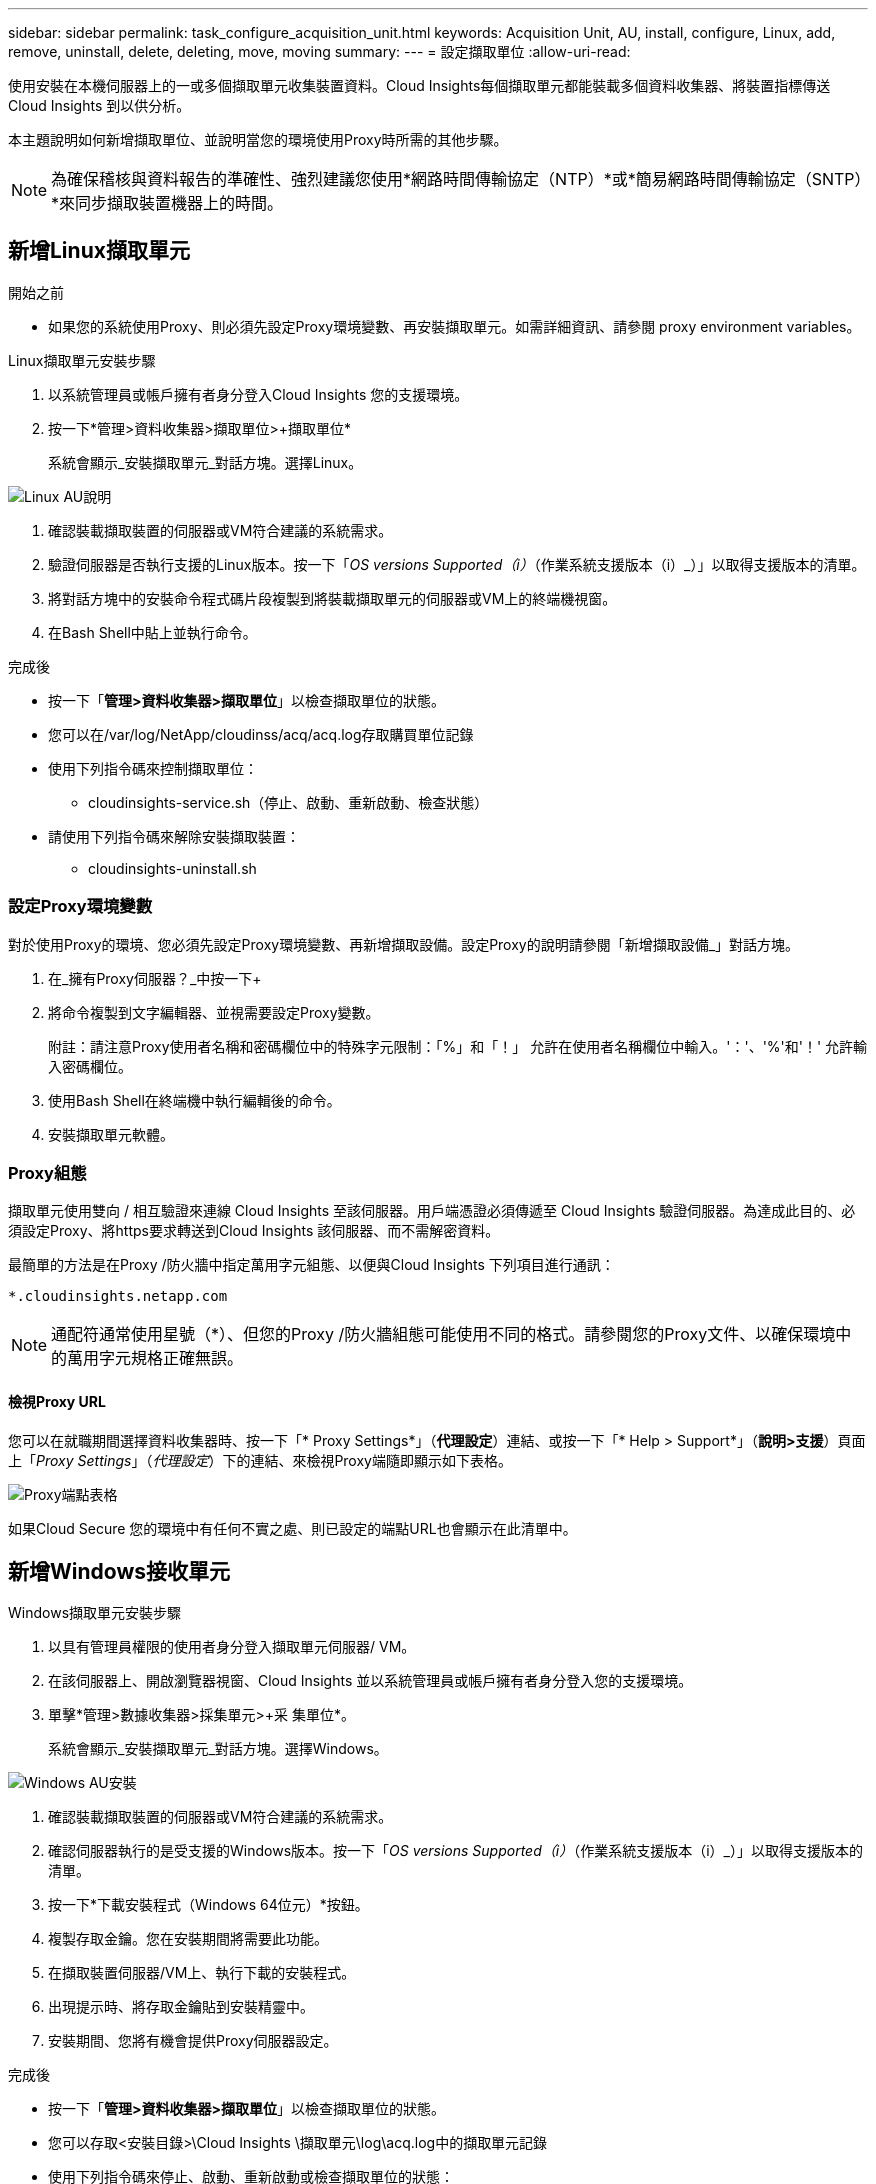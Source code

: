 ---
sidebar: sidebar 
permalink: task_configure_acquisition_unit.html 
keywords: Acquisition Unit, AU, install, configure, Linux, add, remove, uninstall, delete, deleting, move, moving 
summary:  
---
= 設定擷取單位
:allow-uri-read: 


[role="lead"]
使用安裝在本機伺服器上的一或多個擷取單元收集裝置資料。Cloud Insights每個擷取單元都能裝載多個資料收集器、將裝置指標傳送Cloud Insights 到以供分析。

本主題說明如何新增擷取單位、並說明當您的環境使用Proxy時所需的其他步驟。


NOTE: 為確保稽核與資料報告的準確性、強烈建議您使用*網路時間傳輸協定（NTP）*或*簡易網路時間傳輸協定（SNTP）*來同步擷取裝置機器上的時間。



== 新增Linux擷取單元

.開始之前
* 如果您的系統使用Proxy、則必須先設定Proxy環境變數、再安裝擷取單元。如需詳細資訊、請參閱  proxy environment variables。


.Linux擷取單元安裝步驟
. 以系統管理員或帳戶擁有者身分登入Cloud Insights 您的支援環境。
. 按一下*管理>資料收集器>擷取單位>+擷取單位*
+
系統會顯示_安裝擷取單元_對話方塊。選擇Linux。



[role="thumb"]
image:NewLinuxAUInstall.png["Linux AU說明"]

. 確認裝載擷取裝置的伺服器或VM符合建議的系統需求。
. 驗證伺服器是否執行支援的Linux版本。按一下「_OS versions Supported（i）_（作業系統支援版本（i）_）」以取得支援版本的清單。
. 將對話方塊中的安裝命令程式碼片段複製到將裝載擷取單元的伺服器或VM上的終端機視窗。
. 在Bash Shell中貼上並執行命令。


.完成後
* 按一下「*管理>資料收集器>擷取單位*」以檢查擷取單位的狀態。
* 您可以在/var/log/NetApp/cloudinss/acq/acq.log存取購買單位記錄
* 使用下列指令碼來控制擷取單位：
+
** cloudinsights-service.sh（停止、啟動、重新啟動、檢查狀態）


* 請使用下列指令碼來解除安裝擷取裝置：
+
** cloudinsights-uninstall.sh






=== 設定Proxy環境變數

對於使用Proxy的環境、您必須先設定Proxy環境變數、再新增擷取設備。設定Proxy的說明請參閱「新增擷取設備_」對話方塊。

. 在_擁有Proxy伺服器？_中按一下+
. 將命令複製到文字編輯器、並視需要設定Proxy變數。
+
附註：請注意Proxy使用者名稱和密碼欄位中的特殊字元限制：「%」和「！」 允許在使用者名稱欄位中輸入。'：'、'%'和'！' 允許輸入密碼欄位。

. 使用Bash Shell在終端機中執行編輯後的命令。
. 安裝擷取單元軟體。




=== Proxy組態

擷取單元使用雙向 / 相互驗證來連線 Cloud Insights 至該伺服器。用戶端憑證必須傳遞至 Cloud Insights 驗證伺服器。為達成此目的、必須設定Proxy、將https要求轉送到Cloud Insights 該伺服器、而不需解密資料。

最簡單的方法是在Proxy /防火牆中指定萬用字元組態、以便與Cloud Insights 下列項目進行通訊：

 *.cloudinsights.netapp.com

NOTE: 通配符通常使用星號（*）、但您的Proxy /防火牆組態可能使用不同的格式。請參閱您的Proxy文件、以確保環境中的萬用字元規格正確無誤。



==== 檢視Proxy URL

您可以在就職期間選擇資料收集器時、按一下「* Proxy Settings*」（*代理設定*）連結、或按一下「* Help > Support*」（*說明>支援*）頁面上「_Proxy Settings_」（_代理設定_）下的連結、來檢視Proxy端隨即顯示如下表格。

image:ProxyEndpoints_NewTable.png["Proxy端點表格"]

如果Cloud Secure 您的環境中有任何不實之處、則已設定的端點URL也會顯示在此清單中。



== 新增Windows接收單元

.Windows擷取單元安裝步驟
. 以具有管理員權限的使用者身分登入擷取單元伺服器/ VM。
. 在該伺服器上、開啟瀏覽器視窗、Cloud Insights 並以系統管理員或帳戶擁有者身分登入您的支援環境。
. 單擊*管理>數據收集器>採集單元>+采 集單位*。
+
系統會顯示_安裝擷取單元_對話方塊。選擇Windows。



image::NewWindowsAUInstall.png[Windows AU安裝]

. 確認裝載擷取裝置的伺服器或VM符合建議的系統需求。
. 確認伺服器執行的是受支援的Windows版本。按一下「_OS versions Supported（i）_（作業系統支援版本（i）_）」以取得支援版本的清單。
. 按一下*下載安裝程式（Windows 64位元）*按鈕。
. 複製存取金鑰。您在安裝期間將需要此功能。
. 在擷取裝置伺服器/VM上、執行下載的安裝程式。
. 出現提示時、將存取金鑰貼到安裝精靈中。
. 安裝期間、您將有機會提供Proxy伺服器設定。


.完成後
* 按一下「*管理>資料收集器>擷取單位*」以檢查擷取單位的狀態。
* 您可以存取<安裝目錄>\Cloud Insights \擷取單元\log\acq.log中的擷取單元記錄
* 使用下列指令碼來停止、啟動、重新啟動或檢查擷取單位的狀態：
+
 cloudinsights-service.sh




=== Proxy組態

擷取單元使用雙向 / 相互驗證來連線 Cloud Insights 至該伺服器。用戶端憑證必須傳遞至 Cloud Insights 驗證伺服器。為達成此目的、必須設定Proxy、將https要求轉送到Cloud Insights 該伺服器、而不需解密資料。

最簡單的方法是在Proxy /防火牆中指定萬用字元組態、以便與Cloud Insights 下列項目進行通訊：

 *.cloudinsights.netapp.com

NOTE: 通配符通常使用星號（*）、但您的Proxy /防火牆組態可能使用不同的格式。請參閱您的Proxy文件、以確保環境中的萬用字元規格正確無誤。



==== 檢視Proxy URL

您可以在就職期間選擇資料收集器時、按一下「* Proxy Settings*」（*代理設定*）連結、或按一下「* Help > Support*」（*說明>支援*）頁面上「_Proxy Settings_」（_代理設定_）下的連結、來檢視Proxy端隨即顯示如下表格。

image:ProxyEndpoints_NewTable.png["Proxy端點表格"]

如果Cloud Secure 您的環境中有任何不實之處、則已設定的端點URL也會顯示在此清單中。



== 解除安裝擷取單元

若要解除安裝擷取單元軟體、請執行下列步驟：

* Windows：*

. 在擷取裝置伺服器/VM上、開啟「控制台」、然後選擇「*解除安裝程式*」。選取Cloud Insights 要移除的「更新擷取單元」程式。
. 按一下「解除安裝」、然後依照提示進行。


* Linux：*

. 在擷取裝置伺服器/VM上、執行下列命令：
+
 sudo cloudinsights-uninstall.sh -p
. 如需解除安裝的協助、請執行：
+
 sudo cloudinsights-uninstall.sh --help


*兩者：*

. 卸載AU軟體後、請前往*管理>資料收集器*、然後選取*擷取單位*索引標籤。
. 按一下您想要解除安裝之擷取設備右側的選項按鈕、然後選取_刪除_。只有在未指派任何資料收集器時、您才能刪除擷取單元。


附註：您無法刪除預設的擷取單位。刪除舊的AU之前、請先選取另一個AU作為預設值。



== 重新安裝擷取裝置

若要在同一部伺服器/ VM上重新安裝擷取裝置、您必須依照下列步驟進行：

重新安裝擷取設備之前、您必須在獨立的伺服器/ VM上設定暫用擷取設備。

.步驟
. 登入擷取單元伺服器/VM、然後解除安裝AU軟體。
. 登入Cloud Insights 您的支援環境、前往*管理>資料收集器*。
. 針對每個資料收集器、按一下右側的選項功能表、然後選取_Edit_。將資料收集器指派給暫用擷取設備、然後按一下*「Save"（儲存）*。
+
您也可以選取相同類型的多個資料收集器、然後按一下*大量動作*按鈕。選擇_Edit_、然後將資料收集器指派給暫用擷取單位。

. 將所有的資料收集器移至暫用擷取單元之後、請移至*管理>資料收集器*、然後選取*擷取單元*索引標籤。
. 按一下您要重新安裝之擷取設備右側的選項按鈕、然後選取_刪除_。只有在未指派任何資料收集器時、您才能刪除擷取單元。
. 您現在可以在原始伺服器/ VM上重新安裝擷取單元軟體。按一下「*+擷取設備*」、然後依照上述指示安裝擷取設備。
. 一旦重新安裝擷取裝置、請將資料收集器重新指派回擷取裝置。




== 檢視AU詳細資料

擷取設備（AU）詳細資料頁面提供AU的實用詳細資料、以及協助疑難排解的資訊。AU詳細資料頁面包含下列各節：

* *摘要*部分顯示以下內容：
+
** *收購單位的名稱*和* IP *
** 目前連線* AU狀態*
** *上次報告*資料收集器輪詢時間成功
** AU機器的*作業系統*
** 任何目前的*附註*適用於AU。使用此欄位輸入AU的註解。欄位會顯示最近新增的附註。


* 顯示各資料收集器的AU *資料收集器*表格：
+
** *名稱*：按一下此連結、即可深入瞭解資料收集器的詳細資料頁面、並提供其他資訊
** *狀態*-成功或錯誤資訊
** *類型*-廠商/機型
** *資料收集器的IP*位址
** 目前*影響*層級
** *上次擷取*時間-上次成功輪詢資料收集器的時間




image:AU_Detail_Example.png["AU詳細資料頁面範例"]

對於每個資料收集器、您可以按一下「三點」功能表來複製、編輯、輪詢或刪除資料收集器。您也可以在此清單中選取多個資料收集器、以便對其執行大量動作。

若要重新啟動擷取設備、請按一下頁面頂端的*重新啟動*按鈕。下拉此按鈕可在連線發生問題時、嘗試*將連線*還原至AU。
